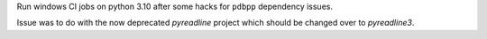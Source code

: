 Run windows CI jobs on python 3.10 after some
hacks for ``pdbpp`` dependency issues.

Issue was to do with the now deprecated `pyreadline` project which
should be changed over to `pyreadline3`.
